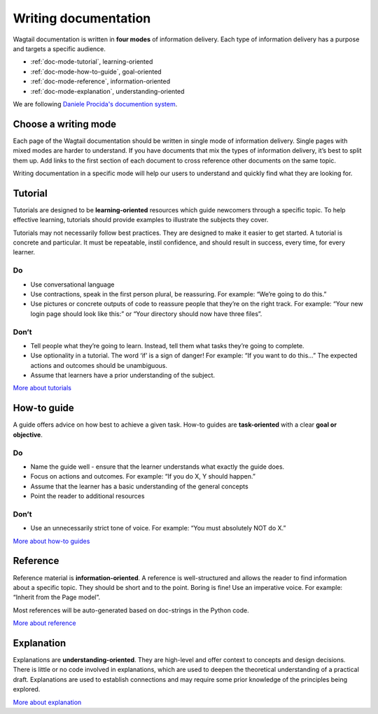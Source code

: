 Writing documentation
=====================

.. rst-class:: intro

Wagtail documentation is written in **four modes** of information delivery.
Each type of information delivery has a purpose and targets a specific audience.

* :ref:`doc-mode-tutorial`, learning-oriented
* :ref:`doc-mode-how-to-guide`, goal-oriented
* :ref:`doc-mode-reference`, information-oriented
* :ref:`doc-mode-explanation`, understanding-oriented

We are following `Daniele Procida's documention system <https://documentation.divio.com/>`__.


.. _choose-a-writing-mode:

Choose a writing mode
---------------------

Each page of the Wagtail documentation should be written in single mode of information delivery.
Single pages with mixed modes are harder to understand.
If you have documents that mix the types of information delivery,
it’s best to split them up. Add links to the first section of each document to cross reference other documents on the same topic.

Writing documentation in a specific mode will help our users to understand and quickly find what they are looking for.

.. _doc-mode-tutorial:

Tutorial
--------

Tutorials are designed to be **learning-oriented** resources which guide newcomers through a specific topic. To help effective learning, tutorials should provide examples to illustrate the subjects they cover.

Tutorials may not necessarily follow best practices. They are designed to make it easier to get started. A tutorial is concrete and particular. It must be repeatable, instil confidence, and should result in success, every time, for every learner.

Do
~~

- Use conversational language
- Use contractions, speak in the first person plural,
  be reassuring. For example: “We’re going to do this.”
- Use pictures or concrete outputs of code to reassure people that they’re on the right track.
  For example: “Your new login page should look like this:” or “Your directory should now have three files”.

Don’t
~~~~~

- Tell people what they’re going to learn.
  Instead, tell them what tasks they’re going to complete.
- Use optionality in a tutorial. The word ‘if’ is a sign of danger!
  For example: “If you want to do this…”
  The expected actions and outcomes should be unambiguous.
- Assume that learners have a prior understanding of the subject.

`More about tutorials <https://documentation.divio.com/tutorials/>`__


.. _doc-mode-how-to-guide:

How-to guide
------------

A guide offers advice on how best to achieve a given task.
How-to guides are **task-oriented** with a clear **goal or objective**.

Do
~~

- Name the guide well - ensure that the learner understands what exactly the guide does.
- Focus on actions and outcomes. For example: “If you do X, Y should happen.”
- Assume that the learner has a basic understanding of the general concepts
- Point the reader to additional resources


Don’t
~~~~~

- Use an unnecessarily strict tone of voice. For example: “You must absolutely NOT do X.”

`More about how-to guides <https://documentation.divio.com/how-to-guides/>`__


.. _doc-mode-reference:

Reference
---------

Reference material is **information-oriented**.
A reference is well-structured and allows the reader to find information about a specific topic.
They should be short and to the point. Boring is fine! Use an imperative voice.
For example: “Inherit from the Page model”.

Most references will be auto-generated based on doc-strings in the Python code.

`More about reference <https://documentation.divio.com/reference/>`__


.. _doc-mode-explanation:

Explanation
-----------

Explanations are **understanding-oriented**.
They are high-level and offer context to concepts and design decisions.
There is little or no code involved in explanations,
which are used to deepen the theoretical understanding of a practical draft.
Explanations are used to establish connections and may require some prior knowledge of the principles being explored.

`More about explanation <https://documentation.divio.com/explanation/>`__
